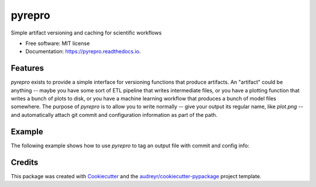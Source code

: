 =======
pyrepro
=======


.. image:: https://img.shields.io/pypi/v/pyrepro.svg
        :target: https://pypi.python.org/pypi/pyrepro

.. image:: https://img.shields.io/travis/jisantuc/pyrepro.svg
        :target: https://travis-ci.org/jisantuc/pyrepro

.. image:: https://readthedocs.org/projects/pyrepro/badge/?version=latest
        :target: https://pyrepro.readthedocs.io/en/latest/?badge=latest
        :alt: Documentation Status


.. image:: https://pyup.io/repos/github/jisantuc/pyrepro/shield.svg
     :target: https://pyup.io/repos/github/jisantuc/pyrepro/
     :alt: Updates



Simple artifact versioning and caching for scientific workflows


* Free software: MIT license
* Documentation: https://pyrepro.readthedocs.io.


Features
--------

`pyrepro` exists to provide a simple interface for versioning functions that produce artifacts.
An "artifact" could be anything -- maybe you have some sort of ETL pipeline that writes intermediate files,
or you have a plotting function that writes a bunch of plots to disk, or you have a machine learning
workflow that produces a bunch of model files somewhere. The purpose of `pyrepro` is to allow you
to write normally -- give your output its regular name, like `plot.png` -- and automatically attach
git commit and configuration information as part of the path.

Example
-------

The following example shows how to use `pyrepro` to tag an output file with commit and config info:

.. codeblock:: python

    from pyrepro import Artifact
    @Artifact(keyword='outpath', config={}, allow_dirty=True)
    def save_thing(outpath):
        with open(outpath, 'w') as outf:
            outf.write('good job')
    

Credits
-------

This package was created with Cookiecutter_ and the `audreyr/cookiecutter-pypackage`_ project template.

.. _Cookiecutter: https://github.com/audreyr/cookiecutter
.. _`audreyr/cookiecutter-pypackage`: https://github.com/audreyr/cookiecutter-pypackage
